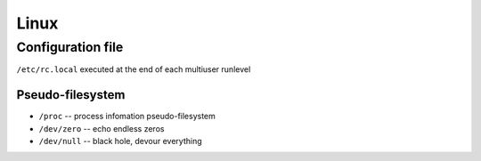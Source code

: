 =====
Linux
=====


Configuration file
==================

``/etc/rc.local`` executed at the end of each multiuser runlevel


Pseudo-filesystem
-----------------

- ``/proc`` -- process infomation pseudo-filesystem
- ``/dev/zero`` -- echo endless zeros
- ``/dev/null``  -- black hole, devour everything
